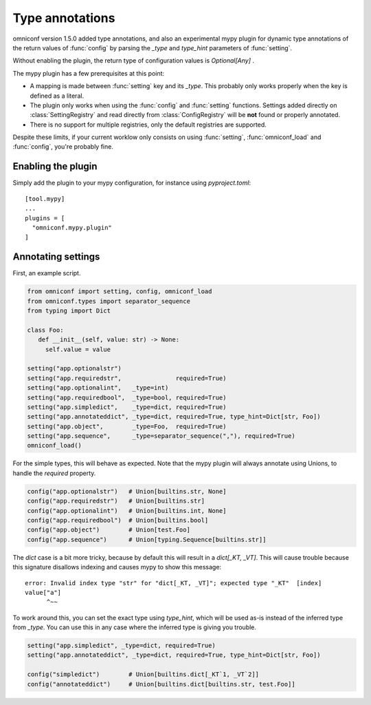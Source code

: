 .. _type-annotations:

Type annotations
================

omniconf version 1.5.0 added type annotations, and also an experimental mypy plugin for dynamic type annotations
of the return values of :func:`config` by parsing the `_type` and `type_hint` parameters of :func:`setting`.

Without enabling the plugin, the return type of configuration values is `Optional[Any]` .

The mypy plugin has a few prerequisites at this point:

* A mapping is made between :func:`setting` key and its `_type`. This probably only works properly when the
  key is defined as a literal.
* The plugin only works when using the :func:`config` and :func:`setting` functions. Settings added directly
  on :class:`SettingRegistry` and read directly from :class:`ConfigRegistry` will be **not** found or
  properly annotated.
* There is no support for multiple registries, only the default registries are supported.

Despite these limits, if your current worklow only consists on using :func:`setting`, :func:`omniconf_load`
and :func:`config`, you're probably fine.

Enabling the plugin
-------------------

Simply add the plugin to your mypy configuration, for instance using `pyproject.toml`::

   [tool.mypy]
   ...
   plugins = [
     "omniconf.mypy.plugin"
   ]

Annotating settings
-------------------

First, an example script.

.. code-block:: python

   from omniconf import setting, config, omniconf_load
   from omniconf.types import separator_sequence
   from typing import Dict

   class Foo:
      def __init__(self, value: str) -> None:
        self.value = value

   setting("app.optionalstr")
   setting("app.requiredstr",               required=True)
   setting("app.optionalint",   _type=int)
   setting("app.requiredbool",  _type=bool, required=True)
   setting("app.simpledict",    _type=dict, required=True)
   setting("app.annotateddict", _type=dict, required=True, type_hint=Dict[str, Foo])
   setting("app.object",        _type=Foo,  required=True)
   setting("app.sequence",      _type=separator_sequence(","), required=True)
   omniconf_load()

For the simple types, this will behave as expected. Note that the mypy plugin will always annotate using
Unions, to handle the `required` property.

.. code-block:: python

   config("app.optionalstr")   # Union[builtins.str, None]
   config("app.requiredstr")   # Union[builtins.str]
   config("app.optionalint")   # Union[builtins.int, None]
   config("app.requiredbool")  # Union[builtins.bool]
   config("app.object")        # Union[test.Foo]
   config("app.sequence")      # Union[typing.Sequence[builtins.str]]

The `dict` case is a bit more tricky, because by default this will result in a `dict[_KT, _VT]`. This will
cause trouble because this signature disallows indexing and causes mypy to show this message::

   error: Invalid index type "str" for "dict[_KT, _VT]"; expected type "_KT"  [index]
   value["a"]
         ^~~

To work around this, you can set the exact type using `type_hint`, which will be used as-is instead of the
inferred type from `_type`. You can use this in any case where the inferred type is giving you trouble.

.. code-block:: python

   setting("app.simpledict", _type=dict, required=True)
   setting("app.annotateddict", _type=dict, required=True, type_hint=Dict[str, Foo])

   config("simpledict")        # Union[builtins.dict[_KT`1, _VT`2]]
   config("annotateddict")     # Union[builtins.dict[builtins.str, test.Foo]]
